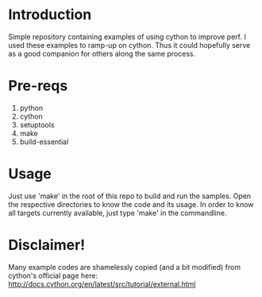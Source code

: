 * Introduction
Simple repository containing examples of using cython to improve perf.
I used these examples to ramp-up on cython. Thus it could hopefully serve as a
good companion for others along the same process.

* Pre-reqs
1. python
2. cython
3. setuptools
4. make
5. build-essential

* Usage
Just use 'make' in the root of this repo to build and run the samples. Open the
respective directories to know the code and its usage. In order to know all
 targets currently available, just type 'make' in the commandline.

* Disclaimer!
Many example codes are shamelessly copied (and a bit modified) from cython's
official page here: http://docs.cython.org/en/latest/src/tutorial/external.html
